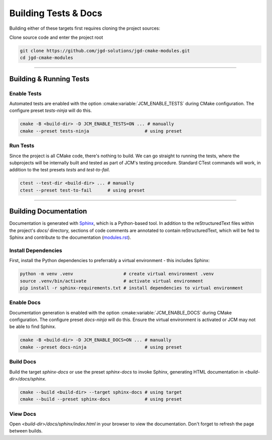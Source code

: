 Building Tests & Docs
---------------------

Building either of these targets first requires cloning the project sources:

Clone source code and enter the project root

.. code-block:: bash

  git clone https://github.com/jgd-solutions/jgd-cmake-modules.git
  cd jgd-cmake-modules


---------------------------------------------------------------------------------------


Building & Running Tests
========================

Enable Tests
~~~~~~~~~~~~

Automated tests are enabled with the option :cmake:variable:`JCM_ENABLE_TESTS` during CMake
configuration. The configure preset *tests-ninja* will do this.

.. code-block:: bash

  cmake -B <build-dir> -D JCM_ENABLE_TESTS=ON ... # manually
  cmake --preset tests-ninja                     # using preset

Run Tests
~~~~~~~~~

Since the project is all CMake code, there's nothing to build. We can go straight to running the
tests, where the subprojects will be internally built and tested as part of JCM's testing procedure.
Standard CTest commands will work, in addition to the test presets *tests* and *test-to-fail*.

.. code-block:: bash

  ctest --test-dir <build-dir> ... # manually
  ctest --preset test-to-fail      # using preset


---------------------------------------------------------------------------------------


Building Documentation
======================

Documentation is generated with `Sphinx <https://www.sphinx-doc.org/en/master/>`_, which is a
Python-based tool. In addition to the reStructuredText files within the project's `docs/` directory,
sections of code comments are annotated to contain reStructuredText, which will be fed to Sphinx and
contribute to the documentation (`modules.rst
<https://github.com/jgd-solutions/jgd-cmake-modules/blob/main/docs/modules.rst>`_).

Install Dependencies
~~~~~~~~~~~~~~~~~~~~

First, install the Python dependencies to preferrably a virtual environment - this includes Sphinx:

.. code-block:: bash

  python -m venv .venv                   # create virtual environment .venv
  source .venv/bin/activate              # activate virtual environment
  pip install -r sphinx-requirements.txt # install dependencies to virtual environment

Enable Docs
~~~~~~~~~~~

Documentation generation is enabled with the option :cmake:variable:`JCM_ENABLE_DOCS` during CMake
configuration.  The configure preset *docs-ninja* will do this. Ensure the virtual environment is
activated or JCM may not be able to find Sphinx.

.. code-block:: bash

  cmake -B <build-dir> -D JCM_ENABLE_DOCS=ON ... # manually
  cmake --preset docs-ninja                      # using preset

Build Docs
~~~~~~~~~~

Build the target *sphinx-docs* or use the preset *sphinx-docs* to invoke Sphinx, generating HTML
documentation in `<build-dir>/docs/sphinx`.

.. code-block:: bash

  cmake --build <build-dir> --target sphinx-docs # using target
  cmake --build --preset sphinx-docs             # using preset

View Docs
~~~~~~~~~

Open `<build-dir>/docs/sphinx/index.html` in your browser to view the documentation. Don't forget to
refresh the page between builds.
